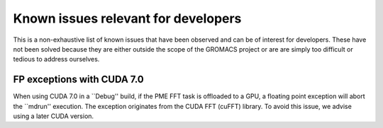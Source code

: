.. _gmx-dev-known-issues:

Known issues relevant for developers
====================================

This is a non-exhaustive list of known issues that have been observed
and can be of interest for developers. These have not been solved
because they are either outside the scope of the GROMACS project
or are are simply too difficult or tedious to address ourselves.

FP exceptions with CUDA 7.0
---------------------------

When using CUDA 7.0 in a ``Debug'' build, if the PME FFT task is offloaded
to a GPU, a floating point exception will abort the ``mdrun'' execution.
The exception originates from the CUDA FFT (cuFFT) library.
To avoid this issue, we advise using a later CUDA version.
